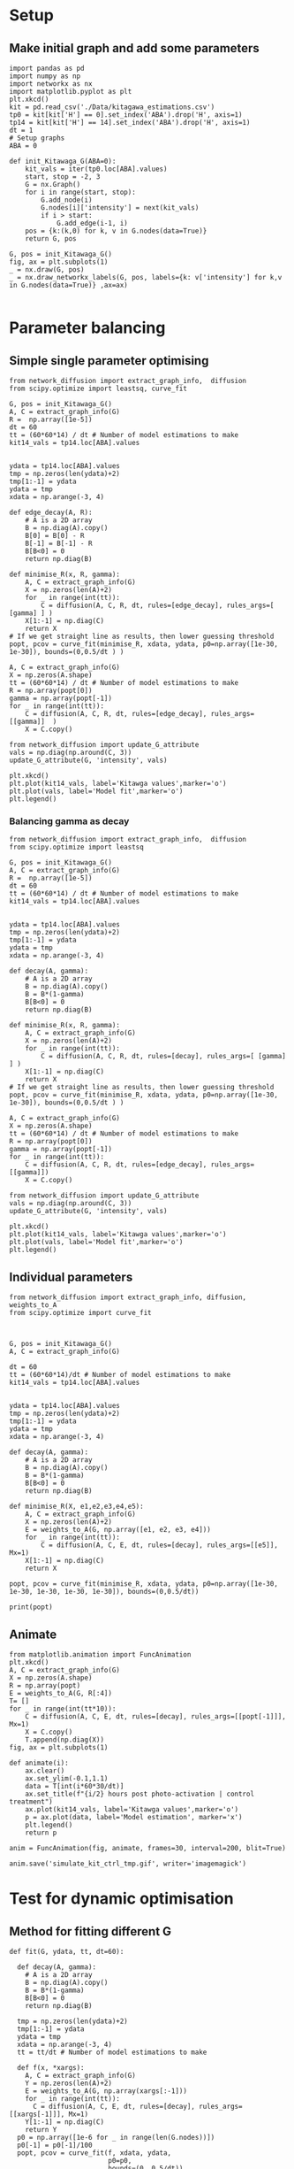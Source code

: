 * Setup
** Make initial graph and add some parameters
#+BEGIN_SRC ipython :session
  import pandas as pd
  import numpy as np
  import networkx as nx
  import matplotlib.pyplot as plt
  plt.xkcd()
  kit = pd.read_csv('./Data/kitagawa_estimations.csv')
  tp0 = kit[kit['H'] == 0].set_index('ABA').drop('H', axis=1)
  tp14 = kit[kit['H'] == 14].set_index('ABA').drop('H', axis=1)
  dt = 1
  # Setup graphs
  ABA = 0

  def init_Kitawaga_G(ABA=0):
      kit_vals = iter(tp0.loc[ABA].values)
      start, stop = -2, 3
      G = nx.Graph()
      for i in range(start, stop):
          G.add_node(i)
          G.nodes[i]['intensity'] = next(kit_vals)
          if i > start:
              G.add_edge(i-1, i)
      pos = {k:(k,0) for k, v in G.nodes(data=True)}
      return G, pos

  G, pos = init_Kitawaga_G()
  fig, ax = plt.subplots(1)
  _ = nx.draw(G, pos)
  _ = nx.draw_networkx_labels(G, pos, labels={k: v['intensity'] for k,v in G.nodes(data=True)} ,ax=ax)

#+END_SRC

#+RESULTS:
:RESULTS:
# Out [21]:
# text/plain
: <Figure size 432x288 with 1 Axes>

# image/png
[[file:obipy-resources/5e9e7786ca13002248f281ca1eae232b1e260e62/363e790216cf9d6f3f8ecbfe0f135097e39de36b.png]]
:END:

* Parameter balancing
** Simple single parameter optimising

#+BEGIN_SRC ipython :session
  from network_diffusion import extract_graph_info,  diffusion
  from scipy.optimize import leastsq, curve_fit

  G, pos = init_Kitawaga_G()
  A, C = extract_graph_info(G)
  R =  np.array([1e-5])
  dt = 60
  tt = (60*60*14) / dt # Number of model estimations to make
  kit14_vals = tp14.loc[ABA].values


  ydata = tp14.loc[ABA].values
  tmp = np.zeros(len(ydata)+2)
  tmp[1:-1] = ydata
  ydata = tmp
  xdata = np.arange(-3, 4)

  def edge_decay(A, R):
      # A is a 2D array
      B = np.diag(A).copy()
      B[0] = B[0] - R
      B[-1] = B[-1] - R
      B[B<0] = 0
      return np.diag(B)

  def minimise_R(x, R, gamma):
      A, C = extract_graph_info(G)
      X = np.zeros(len(A)+2)
      for _ in range(int(tt)):
          C = diffusion(A, C, R, dt, rules=[edge_decay], rules_args=[ [gamma] ] )
      X[1:-1] = np.diag(C)
      return X
  # If we get straight line as results, then lower guessing threshold
  popt, pcov = curve_fit(minimise_R, xdata, ydata, p0=np.array([1e-30, 1e-30]), bounds=(0,0.5/dt ) )

  A, C = extract_graph_info(G)
  X = np.zeros(A.shape)
  tt = (60*60*14) / dt # Number of model estimations to make
  R = np.array(popt[0])
  gamma = np.array(popt[-1])
  for _ in range(int(tt)):
      C = diffusion(A, C, R, dt, rules=[edge_decay], rules_args=[[gamma]]  )
      X = C.copy()

  from network_diffusion import update_G_attribute
  vals = np.diag(np.around(C, 3))
  update_G_attribute(G, 'intensity', vals)

  plt.xkcd()
  plt.plot(kit14_vals, label='Kitawga values',marker='o')
  plt.plot(vals, label='Model fit',marker='o')
  plt.legend()
#+END_SRC

#+RESULTS:
:RESULTS:
# Out [22]:
# output
[(-2, {'intensity': 0.065}), (-1, {'intensity': 0.212}), (0, {'intensity': 0.338}), (1, {'intensity': 0.212}), (2, {'intensity': 0.065})]



# text/plain
: <Figure size 432x288 with 1 Axes>

# image/png
[[file:obipy-resources/5e9e7786ca13002248f281ca1eae232b1e260e62/f307aa7dd02f3f7fa54d4d0f0c35cf31b1ea6ef4.png]]
:END:


*** Balancing gamma as decay

#+BEGIN_SRC ipython :session
  from network_diffusion import extract_graph_info,  diffusion
  from scipy.optimize import leastsq

  G, pos = init_Kitawaga_G()
  A, C = extract_graph_info(G)
  R =  np.array([1e-5])
  dt = 60
  tt = (60*60*14) / dt # Number of model estimations to make
  kit14_vals = tp14.loc[ABA].values


  ydata = tp14.loc[ABA].values
  tmp = np.zeros(len(ydata)+2)
  tmp[1:-1] = ydata
  ydata = tmp
  xdata = np.arange(-3, 4)

  def decay(A, gamma):
      # A is a 2D array
      B = np.diag(A).copy()
      B = B*(1-gamma)
      B[B<0] = 0
      return np.diag(B)

  def minimise_R(x, R, gamma):
      A, C = extract_graph_info(G)
      X = np.zeros(len(A)+2)
      for _ in range(int(tt)):
          C = diffusion(A, C, R, dt, rules=[decay], rules_args=[ [gamma] ] )
      X[1:-1] = np.diag(C)
      return X
  # If we get straight line as results, then lower guessing threshold
  popt, pcov = curve_fit(minimise_R, xdata, ydata, p0=np.array([1e-30, 1e-30]), bounds=(0,0.5/dt ) )

  A, C = extract_graph_info(G)
  X = np.zeros(A.shape)
  tt = (60*60*14) / dt # Number of model estimations to make
  R = np.array(popt[0])
  gamma = np.array(popt[-1])
  for _ in range(int(tt)):
      C = diffusion(A, C, R, dt, rules=[edge_decay], rules_args=[[gamma]])
      X = C.copy()

  from network_diffusion import update_G_attribute
  vals = np.diag(np.around(C, 3))
  update_G_attribute(G, 'intensity', vals)

  plt.xkcd()
  plt.plot(kit14_vals, label='Kitawga values',marker='o')
  plt.plot(vals, label='Model fit',marker='o')
  plt.legend()
#+END_SRC

#+RESULTS:
:RESULTS:
# Out [23]:
# output
[(-2, {'intensity': 0.0}), (-1, {'intensity': 0.203}), (0, {'intensity': 0.405}), (1, {'intensity': 0.203}), (2, {'intensity': 0.0})]



# text/plain
: <Figure size 432x288 with 1 Axes>

# image/png
[[file:obipy-resources/5e9e7786ca13002248f281ca1eae232b1e260e62/6bbf6de2d47eea2bda34535f4c9c0458c9c55a98.png]]
:END:


** Individual parameters

#+BEGIN_SRC ipython :session
  from network_diffusion import extract_graph_info, diffusion, weights_to_A
  from scipy.optimize import curve_fit



  G, pos = init_Kitawaga_G()
  A, C = extract_graph_info(G)

  dt = 60
  tt = (60*60*14)/dt # Number of model estimations to make
  kit14_vals = tp14.loc[ABA].values


  ydata = tp14.loc[ABA].values
  tmp = np.zeros(len(ydata)+2)
  tmp[1:-1] = ydata
  ydata = tmp
  xdata = np.arange(-3, 4)

  def decay(A, gamma):
      # A is a 2D array
      B = np.diag(A).copy()
      B = B*(1-gamma)
      B[B<0] = 0
      return np.diag(B)

  def minimise_R(X, e1,e2,e3,e4,e5):
      A, C = extract_graph_info(G)
      X = np.zeros(len(A)+2)
      E = weights_to_A(G, np.array([e1, e2, e3, e4]))
      for _ in range(int(tt)):
          C = diffusion(A, C, E, dt, rules=[decay], rules_args=[[e5]], Mx=1)
      X[1:-1] = np.diag(C)
      return X

  popt, pcov = curve_fit(minimise_R, xdata, ydata, p0=np.array([1e-30, 1e-30, 1e-30, 1e-30, 1e-30]), bounds=(0,0.5/dt))

  print(popt)
#+END_SRC

#+RESULTS:
:RESULTS:
# Out [24]:
# output
[1.20749464e-05 9.18778872e-06 1.53511286e-05 1.93894286e-05
 1.93456201e-04]

:END:




** Animate

#+BEGIN_SRC ipython :session
from matplotlib.animation import FuncAnimation
plt.xkcd()
A, C = extract_graph_info(G)
X = np.zeros(A.shape)
R = np.array(popt)
E = weights_to_A(G, R[:4])
T= []
for _ in range(int(tt*10)):
    C = diffusion(A, C, E, dt, rules=[decay], rules_args=[[popt[-1]]], Mx=1)
    X = C.copy()
    T.append(np.diag(X))
fig, ax = plt.subplots(1)

def animate(i):
    ax.clear()
    ax.set_ylim(-0.1,1.1)
    data = T[int(i*60*30/dt)]
    ax.set_title(f"{i/2} hours post photo-activation | control treatment")
    ax.plot(kit14_vals, label='Kitawga values',marker='o')
    p = ax.plot(data, label='Model estimation', marker='x')
    plt.legend()
    return p

anim = FuncAnimation(fig, animate, frames=30, interval=200, blit=True)

anim.save('simulate_kit_ctrl_tmp.gif', writer='imagemagick')
#+END_SRC

#+RESULTS:
:RESULTS:
# Out [25]:
# text/plain
: <Figure size 432x288 with 1 Axes>

# image/png
[[file:obipy-resources/5e9e7786ca13002248f281ca1eae232b1e260e62/1f1ea0201a08ac39f1348862b6e7e47774229ab8.png]]
:END:



* Test for dynamic optimisation

** Method for fitting different G

#+BEGIN_SRC ipython :session
def fit(G, ydata, tt, dt=60):

  def decay(A, gamma):
    # A is a 2D array
    B = np.diag(A).copy()
    B = B*(1-gamma)
    B[B<0] = 0
    return np.diag(B)

  tmp = np.zeros(len(ydata)+2)
  tmp[1:-1] = ydata
  ydata = tmp
  xdata = np.arange(-3, 4)
  tt = tt/dt # Number of model estimations to make

  def f(x, *xargs):
    A, C = extract_graph_info(G)
    Y = np.zeros(len(A)+2)
    E = weights_to_A(G, np.array(xargs[:-1]))
    for _ in range(int(tt)):
      C = diffusion(A, C, E, dt, rules=[decay], rules_args=[[xargs[-1]]], Mx=1)
    Y[1:-1] = np.diag(C)
    return Y
  p0 = np.array([1e-6 for _ in range(len(G.nodes))])
  p0[-1] = p0[-1]/100
  popt, pcov = curve_fit(f, xdata, ydata,
                         p0=p0,
                         bounds=(0, 0.5/dt))
  return popt, pcov
#+END_SRC

#+RESULTS:
:RESULTS:
# Out [33]:
:END:


#+BEGIN_SRC ipython :session
G, pos = init_Kitawaga_G()
A, C = extract_graph_info(G)
dt = 60
ydata = tp14.loc[ABA].values
tt=60*60*14
popt, pcov = fit(G, ydata, tt)
#+END_SRC

#+RESULTS:
:RESULTS:
# Out [34]:
:END:


#+BEGIN_SRC ipython :session
A, C = extract_graph_info(G)
X = np.zeros(A.shape)
R = np.array(popt)
E = weights_to_A(G, R[:-1])

T= []
for _ in range(int(tt/dt)):
    C = diffusion(A, C, E, dt, rules=[decay], rules_args=[[popt[-1]]], Mx=1)
    X = C.copy()
    T.append(np.diag(X))

plt.xkcd()
fig, ax = plt.subplots(1)
ax.plot(T[-1], label='model prediction', marker='x', alpha=0.3)
ax.plot(ydata, label='actual', marker='o', alpha=0.3)
ax.legend()
#ax.set_ylim(0,1)
#+END_SRC

#+RESULTS:
:RESULTS:
# Out [35]:


# text/plain
: <Figure size 432x288 with 1 Axes>

# image/png
[[file:obipy-resources/5e9e7786ca13002248f281ca1eae232b1e260e62/e906e4aace0d117e7a1113b3fa13057a942582f8.png]]
:END:


** Model different ABA quantities

#+BEGIN_SRC ipython :session
  def model_kit_and_plot(ABA, ax=None):
      G, pos = init_Kitawaga_G(ABA)
      A, C = extract_graph_info(G)
      dt = 60
      ydata = tp14.loc[ABA].values
      tt=60*60*14
      popt, pcov = fit(G, ydata, tt)

      A, C = extract_graph_info(G)
      X = np.zeros(A.shape)
      R = np.array(popt)
      E = weights_to_A(G, R[:-1])

      T= []
      for _ in range(int(tt/dt)):
          C = diffusion(A, C, E, dt, rules=[decay], rules_args=[[popt[-1]]], Mx=1)
          X = C.copy()
          T.append(np.diag(X))
      if ax is None:
          fig, ax = plt.subplots(1)
      ax.plot(T[-1], label='model prediction', marker='x', alpha=0.7)
      ax.plot(ydata, label='actual', marker='o', alpha=0.3)
      if ABA == 0:
          ax.legend()
      ax.set_title(f"ABA value: {ABA} | 14 hours post treatment")

#+END_SRC

#+RESULTS:
:RESULTS:
# Out [39]:
:END:


#+BEGIN_SRC ipython :session :ipyfile '((:name "ABA Modelled" :filename "obipy-resources/ABA Modelled.png" :caption "Modelled ABA from Kitawaga 2018" :attr_html ":width 450px" :attr_latex ":width 15cm"))
  fig, axes = plt.subplots(2,3, sharey=True, sharex=True, figsize=(15,7))
  plt.xkcd()
  ax = iter(axes.ravel())
  for ABA in tp14.index.values:
      model_kit_and_plot(ABA, ax=next(ax))
      plt.xkcd()
  next(ax).remove()
  fig.tight_layout()
#+END_SRC

#+RESULTS:
:RESULTS:
# Out [40]:
# text/plain
: <Figure size 1080x504 with 5 Axes>

# image/png
#+attr_html: :width 450px
#+attr_latex: :width 15cm
#+caption: Modelled ABA from Kitawaga 2018
#+name: ABA Modelled
[[file:obipy-resources/ABA Modelled.png]]
:END:
